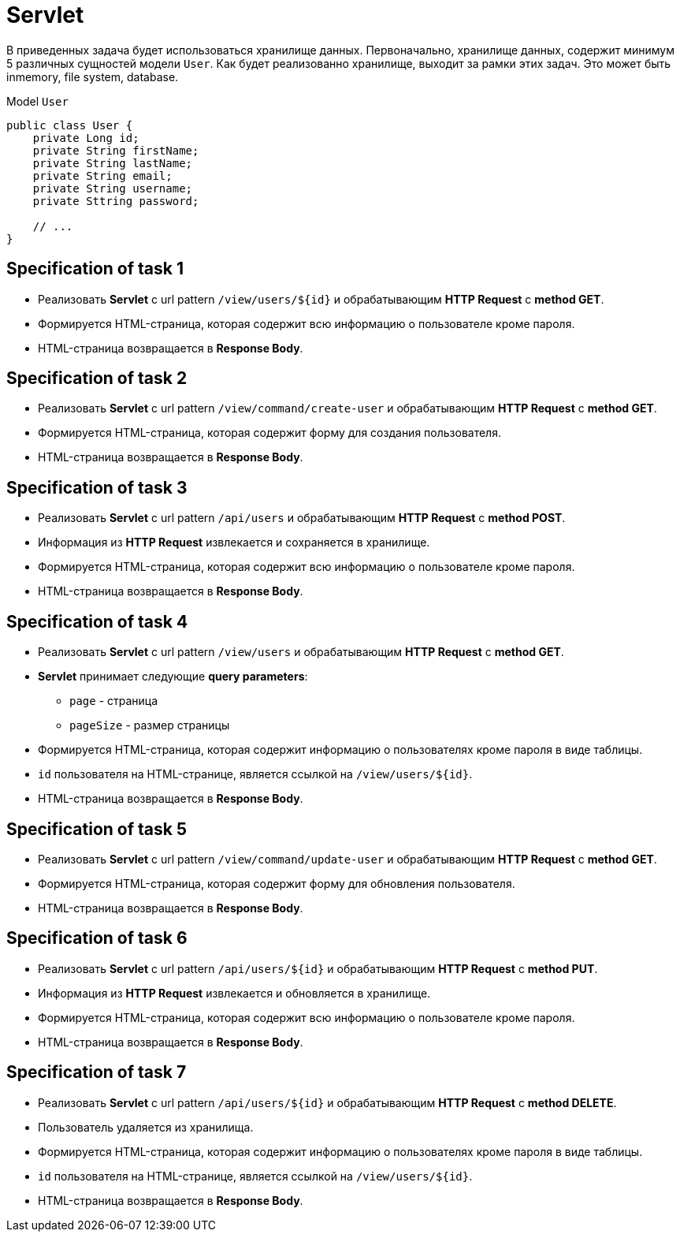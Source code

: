 = Servlet

В приведенных задача будет использоваться хранилище данных. Первоначально, хранилище данных, содержит минимум 5 различных сущностей модели `User`. Как будет реализованно хранилище, выходит за рамки этих задач. Это может быть inmemory, file system, database.

.Model `User`
[source,java]
----
public class User {
    private Long id;
    private String firstName;
    private String lastName;
    private String email;
    private String username;
    private Sttring password;

    // ...
}
----

== Specification of task 1

* Реализовать *Servlet* с url pattern `/view/users/${id}` и обрабатывающим *HTTP Request* c *method GET*.
* Формируется HTML-страница, которая содержит всю информацию о пользователе кроме пароля.
* HTML-страница возвращается в *Response Body*.

== Specification of task 2

* Реализовать *Servlet* с url pattern `/view/command/create-user` и обрабатывающим *HTTP Request* c *method GET*.
* Формируется HTML-страница, которая содержит форму для создания пользователя.
* HTML-страница возвращается в *Response Body*.

== Specification of task 3

* Реализовать *Servlet* с url pattern `/api/users` и обрабатывающим *HTTP Request* c *method POST*.
* Информация из *HTTP Request* извлекается и сохраняется в хранилище.
* Формируется HTML-страница, которая содержит всю информацию о пользователе кроме пароля.
* HTML-страница возвращается в *Response Body*.

== Specification of task 4

* Реализовать *Servlet* с url pattern `/view/users` и обрабатывающим *HTTP Request* c *method GET*.
* *Servlet* принимает следующие *query parameters*:
** `page` - страница
** `pageSize` - размер страницы
* Формируется HTML-страница, которая содержит информацию о пользователях кроме пароля в виде таблицы.
* `id` пользователя на HTML-странице, является ссылкой на `/view/users/${id}`.
* HTML-страница возвращается в *Response Body*.

== Specification of task 5

* Реализовать *Servlet* с url pattern `/view/command/update-user` и обрабатывающим *HTTP Request* c *method GET*.
* Формируется HTML-страница, которая содержит форму для обновления пользователя.
* HTML-страница возвращается в *Response Body*.

== Specification of task 6

* Реализовать *Servlet* с url pattern `/api/users/${id}` и обрабатывающим *HTTP Request* c *method PUT*.
* Информация из *HTTP Request* извлекается и обновляется в хранилище.
* Формируется HTML-страница, которая содержит всю информацию о пользователе кроме пароля.
* HTML-страница возвращается в *Response Body*.

== Specification of task 7

* Реализовать *Servlet* с url pattern `/api/users/${id}` и обрабатывающим *HTTP Request* c *method DELETE*.
* Пользователь удаляется из хранилища.
* Формируется HTML-страница, которая содержит информацию о пользователях кроме пароля в виде таблицы.
* `id` пользователя на HTML-странице, является ссылкой на `/view/users/${id}`.
* HTML-страница возвращается в *Response Body*.
